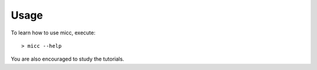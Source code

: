 .. highlight:: console

*****
Usage
*****

To learn how to use micc, execute:: 

   > micc --help

You are also encouraged to study the tutorials.